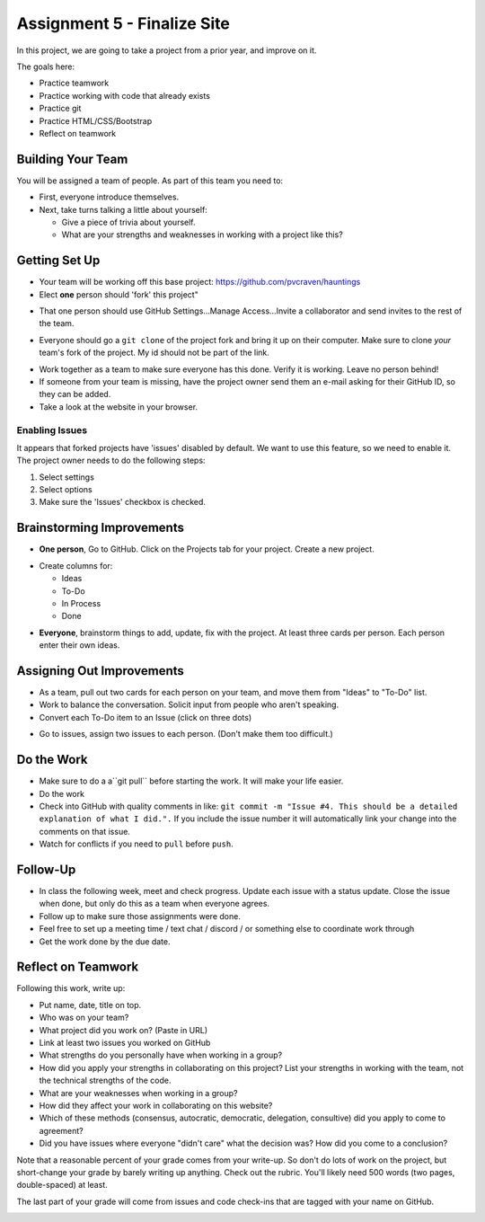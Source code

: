 .. _assignment_finalize_site:

Assignment 5 - Finalize Site
============================

.. image:: under_construction.svg
   :width: 50%

In this project, we are going to take a project from a prior year, and improve
on it.

The goals here:

* Practice teamwork
* Practice working with code that already exists
* Practice git
* Practice HTML/CSS/Bootstrap
* Reflect on teamwork

Building Your Team
------------------

You will be assigned a team of people. As part of this team you need to:

.. image:: talking.svg
    :width: 35%
    :class: right-image

* First, everyone introduce themselves.
* Next, take turns talking a little about yourself:

  * Give a piece of trivia about yourself.
  * What are your strengths and weaknesses in working with a project like this?

Getting Set Up
--------------

* Your team will be working off this base project: https://github.com/pvcraven/hauntings
* Elect **one** person should 'fork' this project"

.. image:: fork.png
   :width: 280px

* That one person should use GitHub
  Settings...Manage Access...Invite a collaborator and send invites to the rest
  of the team.

.. image:: access.png
   :width: 500px

* Everyone should go a ``git clone`` of the project fork and bring it up on their computer.
  Make sure to clone *your* team's fork of the project. My id should not be
  part of the link.

.. image:: clone1.png
   :width: 300px

.. image:: clone2.png
   :width: 400px

* Work together as a team to make sure everyone has this done. Verify it is
  working. Leave no person behind!
* If someone from your team is missing, have the project owner send them an e-mail
  asking for their GitHub ID, so they can be added.
* Take a look at the website in your browser.

.. _enabling-issues:

Enabling Issues
^^^^^^^^^^^^^^^

It appears that forked projects have 'issues' disabled by default. We want
to use this feature, so we need to enable it. The project owner needs to
do the following steps:

1. Select settings
2. Select options
3. Make sure the 'Issues' checkbox is checked.

.. image:: enable_issues.png
   :width: 600px

Brainstorming Improvements
--------------------------

.. image:: brainstorm.svg
    :width: 15%
    :class: right-image

* **One person**, Go to GitHub. Click on the Projects tab for your project.
  Create a new project.

.. image:: project1.png
    :width: 350px

* Create columns for:

  * Ideas
  * To-Do
  * In Process
  * Done

.. image:: project2.png
    :width: 100%

* **Everyone**, brainstorm things to add, update, fix with the project. At least
  three cards per person. Each person enter their own ideas.

Assigning Out Improvements
--------------------------

* As a team, pull out two cards for each person on your team, and move them
  from "Ideas" to "To-Do" list.
* Work to balance the conversation. Solicit input from people who aren't speaking.
* Convert each To-Do item to an Issue (click on three dots)

.. image:: make_issue.png
    :width: 300px

* Go to issues, assign two issues to each person. (Don't make them too difficult.)

.. image:: assign_issue.png
    :width: 300px

Do the Work
-----------

* Make sure to do a a``git pull`` before starting the work. It will make your life easier.
* Do the work
* Check into GitHub with quality comments in like:
  ``git commit -m "Issue #4. This should be a detailed explanation of what I did.".``
  If you include the issue number it will automatically link your change into the comments on that issue.
* Watch for conflicts if you need to ``pull`` before ``push``.

Follow-Up
---------

.. image:: checklist.svg
    :width: 15%
    :class: right-image

* In class the following week, meet and check progress. Update each issue with a status update.
  Close the issue when done, but only do this as a team when everyone agrees.
* Follow up to make sure those assignments were done.
* Feel free to set up a meeting time / text chat / discord / or something else to coordinate work through
* Get the work done by the due date.


Reflect on Teamwork
-------------------

Following this work, write up:

* Put name, date, title on top.
* Who was on your team?
* What project did you work on? (Paste in URL)
* Link at least two issues you worked on GitHub
* What strengths do you personally have when working in a group?
* How did you apply your strengths in collaborating on this project?
  List your strengths in working with the team, not the technical
  strengths of the code.
* What are your weaknesses when working in a group?
* How did they affect your work in collaborating on this website?
* Which of these methods (consensus, autocratic, democratic, delegation,
  consultive) did you apply to come to agreement?
* Did you have issues where everyone "didn't care" what the decision was?
  How did you come to a conclusion?

Note that a reasonable percent of your grade comes from your write-up. So
don't do lots of work on the project, but short-change your grade by barely
writing up anything. Check out the rubric. You'll likely need 500 words
(two pages, double-spaced) at least.

The last part of your grade will come from issues and code check-ins that are
tagged with your name on GitHub.

.. image:: rubric.png
    :width: 500px
    :align: center
    :alt: Rubric

